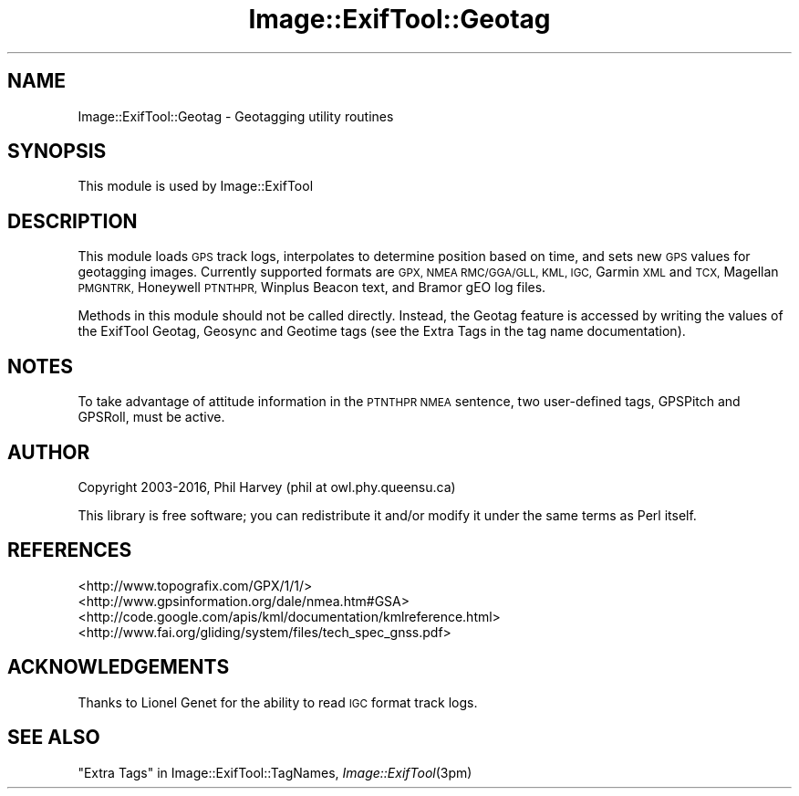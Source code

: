 .\" Automatically generated by Pod::Man 2.28 (Pod::Simple 3.29)
.\"
.\" Standard preamble:
.\" ========================================================================
.de Sp \" Vertical space (when we can't use .PP)
.if t .sp .5v
.if n .sp
..
.de Vb \" Begin verbatim text
.ft CW
.nf
.ne \\$1
..
.de Ve \" End verbatim text
.ft R
.fi
..
.\" Set up some character translations and predefined strings.  \*(-- will
.\" give an unbreakable dash, \*(PI will give pi, \*(L" will give a left
.\" double quote, and \*(R" will give a right double quote.  \*(C+ will
.\" give a nicer C++.  Capital omega is used to do unbreakable dashes and
.\" therefore won't be available.  \*(C` and \*(C' expand to `' in nroff,
.\" nothing in troff, for use with C<>.
.tr \(*W-
.ds C+ C\v'-.1v'\h'-1p'\s-2+\h'-1p'+\s0\v'.1v'\h'-1p'
.ie n \{\
.    ds -- \(*W-
.    ds PI pi
.    if (\n(.H=4u)&(1m=24u) .ds -- \(*W\h'-12u'\(*W\h'-12u'-\" diablo 10 pitch
.    if (\n(.H=4u)&(1m=20u) .ds -- \(*W\h'-12u'\(*W\h'-8u'-\"  diablo 12 pitch
.    ds L" ""
.    ds R" ""
.    ds C` ""
.    ds C' ""
'br\}
.el\{\
.    ds -- \|\(em\|
.    ds PI \(*p
.    ds L" ``
.    ds R" ''
.    ds C`
.    ds C'
'br\}
.\"
.\" Escape single quotes in literal strings from groff's Unicode transform.
.ie \n(.g .ds Aq \(aq
.el       .ds Aq '
.\"
.\" If the F register is turned on, we'll generate index entries on stderr for
.\" titles (.TH), headers (.SH), subsections (.SS), items (.Ip), and index
.\" entries marked with X<> in POD.  Of course, you'll have to process the
.\" output yourself in some meaningful fashion.
.\"
.\" Avoid warning from groff about undefined register 'F'.
.de IX
..
.nr rF 0
.if \n(.g .if rF .nr rF 1
.if (\n(rF:(\n(.g==0)) \{
.    if \nF \{
.        de IX
.        tm Index:\\$1\t\\n%\t"\\$2"
..
.        if !\nF==2 \{
.            nr % 0
.            nr F 2
.        \}
.    \}
.\}
.rr rF
.\" ========================================================================
.\"
.IX Title "Image::ExifTool::Geotag 3pm"
.TH Image::ExifTool::Geotag 3pm "2016-05-29" "perl v5.22.1" "User Contributed Perl Documentation"
.\" For nroff, turn off justification.  Always turn off hyphenation; it makes
.\" way too many mistakes in technical documents.
.if n .ad l
.nh
.SH "NAME"
Image::ExifTool::Geotag \- Geotagging utility routines
.SH "SYNOPSIS"
.IX Header "SYNOPSIS"
This module is used by Image::ExifTool
.SH "DESCRIPTION"
.IX Header "DESCRIPTION"
This module loads \s-1GPS\s0 track logs, interpolates to determine position based
on time, and sets new \s-1GPS\s0 values for geotagging images.  Currently supported
formats are \s-1GPX, NMEA RMC/GGA/GLL, KML, IGC,\s0 Garmin \s-1XML\s0 and \s-1TCX,\s0 Magellan
\&\s-1PMGNTRK,\s0 Honeywell \s-1PTNTHPR,\s0 Winplus Beacon text, and Bramor gEO log files.
.PP
Methods in this module should not be called directly.  Instead, the Geotag
feature is accessed by writing the values of the ExifTool Geotag, Geosync
and Geotime tags (see the Extra Tags
in the tag name documentation).
.SH "NOTES"
.IX Header "NOTES"
To take advantage of attitude information in the \s-1PTNTHPR NMEA\s0 sentence, two
user-defined tags, GPSPitch and GPSRoll, must be active.
.SH "AUTHOR"
.IX Header "AUTHOR"
Copyright 2003\-2016, Phil Harvey (phil at owl.phy.queensu.ca)
.PP
This library is free software; you can redistribute it and/or modify it
under the same terms as Perl itself.
.SH "REFERENCES"
.IX Header "REFERENCES"
.IP "<http://www.topografix.com/GPX/1/1/>" 4
.IX Item "<http://www.topografix.com/GPX/1/1/>"
.PD 0
.IP "<http://www.gpsinformation.org/dale/nmea.htm#GSA>" 4
.IX Item "<http://www.gpsinformation.org/dale/nmea.htm#GSA>"
.IP "<http://code.google.com/apis/kml/documentation/kmlreference.html>" 4
.IX Item "<http://code.google.com/apis/kml/documentation/kmlreference.html>"
.IP "<http://www.fai.org/gliding/system/files/tech_spec_gnss.pdf>" 4
.IX Item "<http://www.fai.org/gliding/system/files/tech_spec_gnss.pdf>"
.PD
.SH "ACKNOWLEDGEMENTS"
.IX Header "ACKNOWLEDGEMENTS"
Thanks to Lionel Genet for the ability to read \s-1IGC\s0 format track logs.
.SH "SEE ALSO"
.IX Header "SEE ALSO"
\&\*(L"Extra Tags\*(R" in Image::ExifTool::TagNames,
\&\fIImage::ExifTool\fR\|(3pm)
